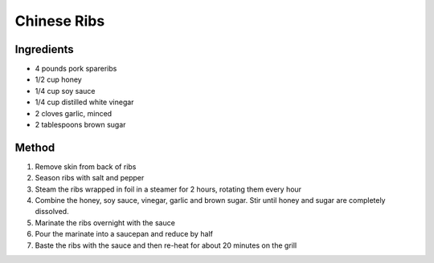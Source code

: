 *************
Chinese Ribs
*************

Ingredients
##########

* 4 pounds pork spareribs
* 1/2 cup honey
* 1/4 cup soy sauce
* 1/4 cup distilled white vinegar
* 2 cloves garlic, minced
* 2 tablespoons brown sugar

Method
######

#. Remove skin from back of ribs
#. Season ribs with salt and pepper
#. Steam the ribs wrapped in foil in a steamer for 2 hours, rotating them every hour
#. Combine the honey, soy sauce, vinegar, garlic and brown sugar. Stir until honey and sugar are completely dissolved.
#. Marinate the ribs overnight with the sauce
#. Pour the marinate into a saucepan and reduce by half
#. Baste the ribs with the sauce and then re-heat for about 20 minutes on the grill
